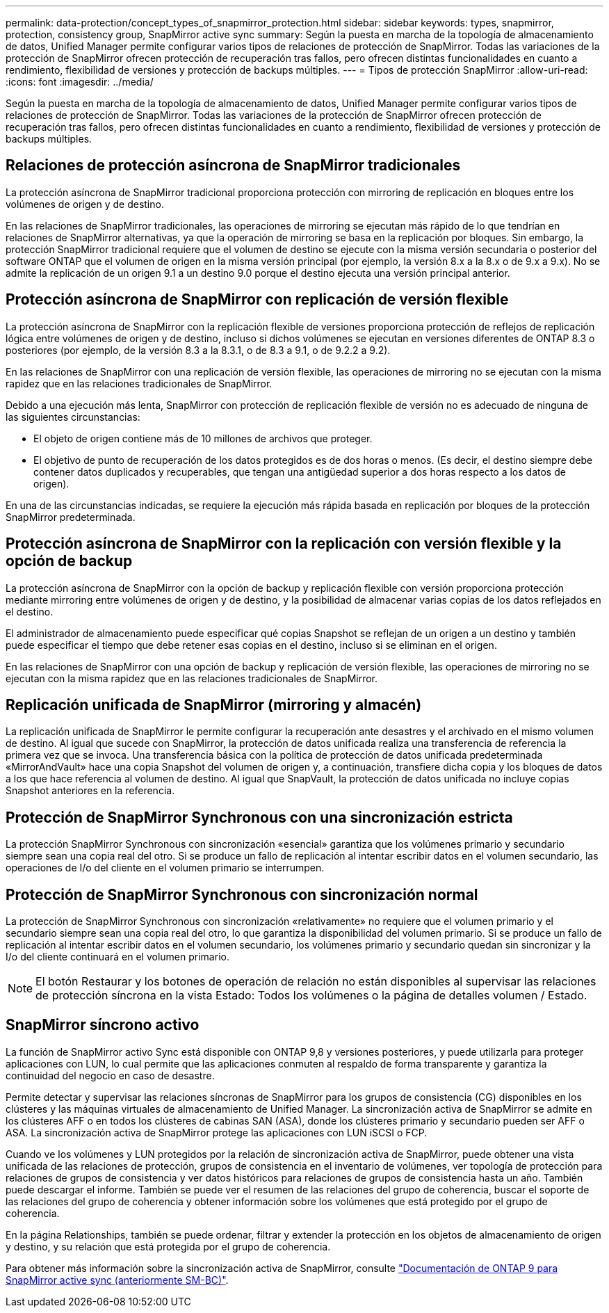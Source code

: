 ---
permalink: data-protection/concept_types_of_snapmirror_protection.html 
sidebar: sidebar 
keywords: types, snapmirror, protection, consistency group, SnapMirror active sync 
summary: Según la puesta en marcha de la topología de almacenamiento de datos, Unified Manager permite configurar varios tipos de relaciones de protección de SnapMirror. Todas las variaciones de la protección de SnapMirror ofrecen protección de recuperación tras fallos, pero ofrecen distintas funcionalidades en cuanto a rendimiento, flexibilidad de versiones y protección de backups múltiples. 
---
= Tipos de protección SnapMirror
:allow-uri-read: 
:icons: font
:imagesdir: ../media/


[role="lead"]
Según la puesta en marcha de la topología de almacenamiento de datos, Unified Manager permite configurar varios tipos de relaciones de protección de SnapMirror. Todas las variaciones de la protección de SnapMirror ofrecen protección de recuperación tras fallos, pero ofrecen distintas funcionalidades en cuanto a rendimiento, flexibilidad de versiones y protección de backups múltiples.



== Relaciones de protección asíncrona de SnapMirror tradicionales

La protección asíncrona de SnapMirror tradicional proporciona protección con mirroring de replicación en bloques entre los volúmenes de origen y de destino.

En las relaciones de SnapMirror tradicionales, las operaciones de mirroring se ejecutan más rápido de lo que tendrían en relaciones de SnapMirror alternativas, ya que la operación de mirroring se basa en la replicación por bloques. Sin embargo, la protección SnapMirror tradicional requiere que el volumen de destino se ejecute con la misma versión secundaria o posterior del software ONTAP que el volumen de origen en la misma versión principal (por ejemplo, la versión 8.x a la 8.x o de 9.x a 9.x). No se admite la replicación de un origen 9.1 a un destino 9.0 porque el destino ejecuta una versión principal anterior.



== Protección asíncrona de SnapMirror con replicación de versión flexible

La protección asíncrona de SnapMirror con la replicación flexible de versiones proporciona protección de reflejos de replicación lógica entre volúmenes de origen y de destino, incluso si dichos volúmenes se ejecutan en versiones diferentes de ONTAP 8.3 o posteriores (por ejemplo, de la versión 8.3 a la 8.3.1, o de 8.3 a 9.1, o de 9.2.2 a 9.2).

En las relaciones de SnapMirror con una replicación de versión flexible, las operaciones de mirroring no se ejecutan con la misma rapidez que en las relaciones tradicionales de SnapMirror.

Debido a una ejecución más lenta, SnapMirror con protección de replicación flexible de versión no es adecuado de ninguna de las siguientes circunstancias:

* El objeto de origen contiene más de 10 millones de archivos que proteger.
* El objetivo de punto de recuperación de los datos protegidos es de dos horas o menos. (Es decir, el destino siempre debe contener datos duplicados y recuperables, que tengan una antigüedad superior a dos horas respecto a los datos de origen).


En una de las circunstancias indicadas, se requiere la ejecución más rápida basada en replicación por bloques de la protección SnapMirror predeterminada.



== Protección asíncrona de SnapMirror con la replicación con versión flexible y la opción de backup

La protección asíncrona de SnapMirror con la opción de backup y replicación flexible con versión proporciona protección mediante mirroring entre volúmenes de origen y de destino, y la posibilidad de almacenar varias copias de los datos reflejados en el destino.

El administrador de almacenamiento puede especificar qué copias Snapshot se reflejan de un origen a un destino y también puede especificar el tiempo que debe retener esas copias en el destino, incluso si se eliminan en el origen.

En las relaciones de SnapMirror con una opción de backup y replicación de versión flexible, las operaciones de mirroring no se ejecutan con la misma rapidez que en las relaciones tradicionales de SnapMirror.



== Replicación unificada de SnapMirror (mirroring y almacén)

La replicación unificada de SnapMirror le permite configurar la recuperación ante desastres y el archivado en el mismo volumen de destino. Al igual que sucede con SnapMirror, la protección de datos unificada realiza una transferencia de referencia la primera vez que se invoca. Una transferencia básica con la política de protección de datos unificada predeterminada «MirrorAndVault» hace una copia Snapshot del volumen de origen y, a continuación, transfiere dicha copia y los bloques de datos a los que hace referencia al volumen de destino. Al igual que SnapVault, la protección de datos unificada no incluye copias Snapshot anteriores en la referencia.



== Protección de SnapMirror Synchronous con una sincronización estricta

La protección SnapMirror Synchronous con sincronización «esencial» garantiza que los volúmenes primario y secundario siempre sean una copia real del otro. Si se produce un fallo de replicación al intentar escribir datos en el volumen secundario, las operaciones de I/o del cliente en el volumen primario se interrumpen.



== Protección de SnapMirror Synchronous con sincronización normal

La protección de SnapMirror Synchronous con sincronización «relativamente» no requiere que el volumen primario y el secundario siempre sean una copia real del otro, lo que garantiza la disponibilidad del volumen primario. Si se produce un fallo de replicación al intentar escribir datos en el volumen secundario, los volúmenes primario y secundario quedan sin sincronizar y la I/o del cliente continuará en el volumen primario.

[NOTE]
====
El botón Restaurar y los botones de operación de relación no están disponibles al supervisar las relaciones de protección síncrona en la vista Estado: Todos los volúmenes o la página de detalles volumen / Estado.

====


== SnapMirror síncrono activo

La función de SnapMirror activo Sync está disponible con ONTAP 9,8 y versiones posteriores, y puede utilizarla para proteger aplicaciones con LUN, lo cual permite que las aplicaciones conmuten al respaldo de forma transparente y garantiza la continuidad del negocio en caso de desastre.

Permite detectar y supervisar las relaciones síncronas de SnapMirror para los grupos de consistencia (CG) disponibles en los clústeres y las máquinas virtuales de almacenamiento de Unified Manager. La sincronización activa de SnapMirror se admite en los clústeres AFF o en todos los clústeres de cabinas SAN (ASA), donde los clústeres primario y secundario pueden ser AFF o ASA. La sincronización activa de SnapMirror protege las aplicaciones con LUN iSCSI o FCP.

Cuando ve los volúmenes y LUN protegidos por la relación de sincronización activa de SnapMirror, puede obtener una vista unificada de las relaciones de protección, grupos de consistencia en el inventario de volúmenes, ver topología de protección para relaciones de grupos de consistencia y ver datos históricos para relaciones de grupos de consistencia hasta un año. También puede descargar el informe. También se puede ver el resumen de las relaciones del grupo de coherencia, buscar el soporte de las relaciones del grupo de coherencia y obtener información sobre los volúmenes que está protegido por el grupo de coherencia.

En la página Relationships, también se puede ordenar, filtrar y extender la protección en los objetos de almacenamiento de origen y destino, y su relación que está protegida por el grupo de coherencia.

Para obtener más información sobre la sincronización activa de SnapMirror, consulte link:https://docs.netapp.com/us-en/ontap/smbc/index.html["Documentación de ONTAP 9 para SnapMirror active sync (anteriormente SM-BC)"].
